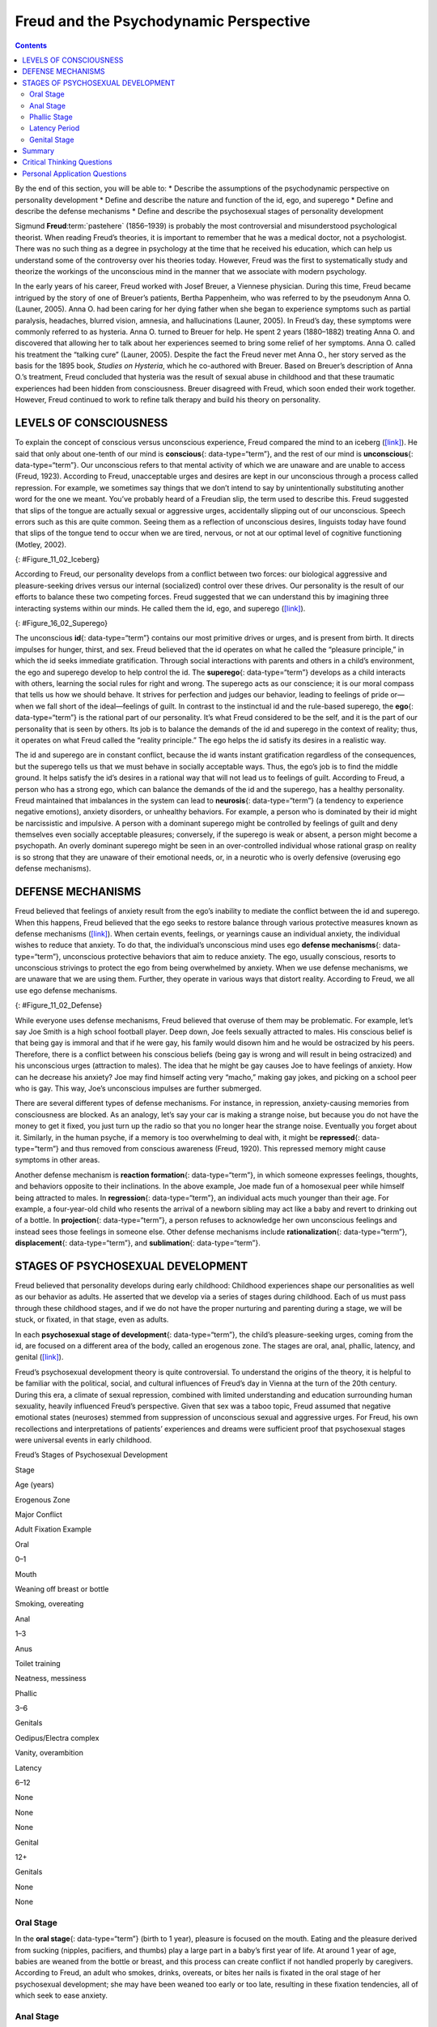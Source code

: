 =======================================
Freud and the Psychodynamic Perspective
=======================================



.. contents::
   :depth: 3
..

.. container::

   By the end of this section, you will be able to: \* Describe the
   assumptions of the psychodynamic perspective on personality
   development \* Define and describe the nature and function of the id,
   ego, and superego \* Define and describe the defense mechanisms \*
   Define and describe the psychosexual stages of personality
   development

Sigmund **Freud**:term:`pastehere` (1856–1939) is
probably the most controversial and misunderstood psychological
theorist. When reading Freud’s theories, it is important to remember
that he was a medical doctor, not a psychologist. There was no such
thing as a degree in psychology at the time that he received his
education, which can help us understand some of the controversy over his
theories today. However, Freud was the first to systematically study and
theorize the workings of the unconscious mind in the manner that we
associate with modern psychology.

In the early years of his career, Freud worked with Josef Breuer, a
Viennese physician. During this time, Freud became intrigued by the
story of one of Breuer’s patients, Bertha Pappenheim, who was referred
to by the pseudonym Anna O. (Launer, 2005). Anna O. had been caring for
her dying father when she began to experience symptoms such as partial
paralysis, headaches, blurred vision, amnesia, and hallucinations
(Launer, 2005). In Freud’s day, these symptoms were commonly referred to
as hysteria. Anna O. turned to Breuer for help. He spent 2 years
(1880–1882) treating Anna O. and discovered that allowing her to talk
about her experiences seemed to bring some relief of her symptoms. Anna
O. called his treatment the “talking cure” (Launer, 2005). Despite the
fact the Freud never met Anna O., her story served as the basis for the
1895 book, *Studies on Hysteria*, which he co-authored with Breuer.
Based on Breuer’s description of Anna O.’s treatment, Freud concluded
that hysteria was the result of sexual abuse in childhood and that these
traumatic experiences had been hidden from consciousness. Breuer
disagreed with Freud, which soon ended their work together. However,
Freud continued to work to refine talk therapy and build his theory on
personality.

LEVELS OF CONSCIOUSNESS
=======================

To explain the concept of conscious versus unconscious experience, Freud
compared the mind to an iceberg (`[link] <#Figure_11_02_Iceberg>`__). He
said that only about one-tenth of our mind is **conscious**\ {:
data-type=“term”}, and the rest of our mind is **unconscious**\ {:
data-type=“term”}. Our unconscious refers to that mental activity of
which we are unaware and are unable to access (Freud, 1923). According
to Freud, unacceptable urges and desires are kept in our unconscious
through a process called repression. For example, we sometimes say
things that we don’t intend to say by unintentionally substituting
another word for the one we meant. You’ve probably heard of a Freudian
slip, the term used to describe this. Freud suggested that slips of the
tongue are actually sexual or aggressive urges, accidentally slipping
out of our unconscious. Speech errors such as this are quite common.
Seeing them as a reflection of unconscious desires, linguists today have
found that slips of the tongue tend to occur when we are tired, nervous,
or not at our optimal level of cognitive functioning (Motley, 2002).

|The mind’s conscious and unconscious states are illustrated as an
iceberg floating in water. Beneath the water’s surface in the
“unconscious” area are the id, ego, and superego. The area above the
water’s surface is labeled “conscious.” Most of the iceberg’s mass is
contained underwater.|\ {: #Figure_11_02_Iceberg}

According to Freud, our personality develops from a conflict between two
forces: our biological aggressive and pleasure-seeking drives versus our
internal (socialized) control over these drives. Our personality is the
result of our efforts to balance these two competing forces. Freud
suggested that we can understand this by imagining three interacting
systems within our minds. He called them the id, ego, and superego
(`[link] <#Figure_16_02_Superego>`__).

|A chart illustrates an exchange of the Id, Superego, and Ego. Each has
its own caption. The Id reads “I want to do that now,” and the Superego
reads “It’s not right to do that.” These two captions each have an arrow
pointing to the Ego’s caption which reads “Maybe we can
compromise.”|\ {: #Figure_16_02_Superego}

The unconscious **id**\ {: data-type=“term”} contains our most primitive
drives or urges, and is present from birth. It directs impulses for
hunger, thirst, and sex. Freud believed that the id operates on what he
called the “pleasure principle,” in which the id seeks immediate
gratification. Through social interactions with parents and others in a
child’s environment, the ego and superego develop to help control the
id. The **superego**\ {: data-type=“term”} develops as a child interacts
with others, learning the social rules for right and wrong. The superego
acts as our conscience; it is our moral compass that tells us how we
should behave. It strives for perfection and judges our behavior,
leading to feelings of pride or—when we fall short of the ideal—feelings
of guilt. In contrast to the instinctual id and the rule-based superego,
the **ego**\ {: data-type=“term”} is the rational part of our
personality. It’s what Freud considered to be the self, and it is the
part of our personality that is seen by others. Its job is to balance
the demands of the id and superego in the context of reality; thus, it
operates on what Freud called the “reality principle.” The ego helps the
id satisfy its desires in a realistic way.

The id and superego are in constant conflict, because the id wants
instant gratification regardless of the consequences, but the superego
tells us that we must behave in socially acceptable ways. Thus, the
ego’s job is to find the middle ground. It helps satisfy the id’s
desires in a rational way that will not lead us to feelings of guilt.
According to Freud, a person who has a strong ego, which can balance the
demands of the id and the superego, has a healthy personality. Freud
maintained that imbalances in the system can lead to **neurosis**\ {:
data-type=“term”} (a tendency to experience negative emotions), anxiety
disorders, or unhealthy behaviors. For example, a person who is
dominated by their id might be narcissistic and impulsive. A person with
a dominant superego might be controlled by feelings of guilt and deny
themselves even socially acceptable pleasures; conversely, if the
superego is weak or absent, a person might become a psychopath. An
overly dominant superego might be seen in an over-controlled individual
whose rational grasp on reality is so strong that they are unaware of
their emotional needs, or, in a neurotic who is overly defensive
(overusing ego defense mechanisms).

DEFENSE MECHANISMS
==================

Freud believed that feelings of anxiety result from the ego’s inability
to mediate the conflict between the id and superego. When this happens,
Freud believed that the ego seeks to restore balance through various
protective measures known as defense mechanisms
(`[link] <#Figure_11_02_Defense>`__). When certain events, feelings, or
yearnings cause an individual anxiety, the individual wishes to reduce
that anxiety. To do that, the individual’s unconscious mind uses ego
**defense mechanisms**\ {: data-type=“term”}, unconscious protective
behaviors that aim to reduce anxiety. The ego, usually conscious,
resorts to unconscious strivings to protect the ego from being
overwhelmed by anxiety. When we use defense mechanisms, we are unaware
that we are using them. Further, they operate in various ways that
distort reality. According to Freud, we all use ego defense mechanisms.

|A chart defines eight defense mechanisms and gives an example of each.
“Denial” is defined as “Refusing to accept real events because they are
unpleasant.” The example given is “Kaila refuses to admit she has an
alcohol problem although she is unable to go a single day without
drinking excessively.” “Displacement” is defined as “Transferring
inappropriate urges or behaviors onto a more acceptable or less
threatening target.” The example given is “During lunch at a restaurant,
Mark is angry at his older brother, but does not express it and instead
is verbally abusive to the server.” “Projection” is defined as
“Attributing unacceptable desires to others.” The example given is
“Chris often cheats on her boyfriend because she suspects he is already
cheating on her.” “Rationalization” is defined as “Justifying behaviors
by substituting acceptable reasons for less-acceptable real reasons.”
The example given is “Kim failed his history course because he did not
study or attend class, but he told his roommates that he failed because
the professor didn’t like him.” “Reaction Formation” is defined as
“Reducing anxiety by adopting beliefs contrary to your own beliefs.” The
example given is “Nadia is angry with her coworker Beth for always
arriving late to work after a night of partying, but she is nice and
agreeable to Beth and affirms the partying as cool.” “Regression” is
defined as “Returning to coping strategies for less mature stages of
development.” The example given is “After failing to pass his doctoral
examinations, Giorgio spends days in bed cuddling his favorite childhood
toy.” “Repression” is defined as “Supressing painful memories and
thoughts.” The example given is “LaShea cannot remember her
grandfather’s fatal heart attack, although she was present.”
“Sublimation” is defined as “Redirecting unacceptable desires through
socially acceptable channels.” The example given is “Jerome’s desire for
revenge on the drunk driver who killed his son is channeled into a
community support group for people who’ve lost loved ones to drunk
driving.”|\ {: #Figure_11_02_Defense}

While everyone uses defense mechanisms, Freud believed that overuse of
them may be problematic. For example, let’s say Joe Smith is a high
school football player. Deep down, Joe feels sexually attracted to
males. His conscious belief is that being gay is immoral and that if he
were gay, his family would disown him and he would be ostracized by his
peers. Therefore, there is a conflict between his conscious beliefs
(being gay is wrong and will result in being ostracized) and his
unconscious urges (attraction to males). The idea that he might be gay
causes Joe to have feelings of anxiety. How can he decrease his anxiety?
Joe may find himself acting very “macho,” making gay jokes, and picking
on a school peer who is gay. This way, Joe’s unconscious impulses are
further submerged.

There are several different types of defense mechanisms. For instance,
in repression, anxiety-causing memories from consciousness are blocked.
As an analogy, let’s say your car is making a strange noise, but because
you do not have the money to get it fixed, you just turn up the radio so
that you no longer hear the strange noise. Eventually you forget about
it. Similarly, in the human psyche, if a memory is too overwhelming to
deal with, it might be **repressed**\ {: data-type=“term”} and thus
removed from conscious awareness (Freud, 1920). This repressed memory
might cause symptoms in other areas.

Another defense mechanism is **reaction formation**\ {:
data-type=“term”}, in which someone expresses feelings, thoughts, and
behaviors opposite to their inclinations. In the above example, Joe made
fun of a homosexual peer while himself being attracted to males. In
**regression**\ {: data-type=“term”}, an individual acts much younger
than their age. For example, a four-year-old child who resents the
arrival of a newborn sibling may act like a baby and revert to drinking
out of a bottle. In **projection**\ {: data-type=“term”}, a person
refuses to acknowledge her own unconscious feelings and instead sees
those feelings in someone else. Other defense mechanisms include
**rationalization**\ {: data-type=“term”}, **displacement**\ {:
data-type=“term”}, and **sublimation**\ {: data-type=“term”}.

.. seealso::

   Watch this `video <https://www.youtube.com/watch?v=zWpZS0WqMWs>`__
   for a review of Freud’s defense mechanisms.

STAGES OF PSYCHOSEXUAL DEVELOPMENT
==================================

Freud believed that personality develops during early childhood:
Childhood experiences shape our personalities as well as our behavior as
adults. He asserted that we develop via a series of stages during
childhood. Each of us must pass through these childhood stages, and if
we do not have the proper nurturing and parenting during a stage, we
will be stuck, or fixated, in that stage, even as adults.

In each **psychosexual stage of development**\ {: data-type=“term”}, the
child’s pleasure-seeking urges, coming from the id, are focused on a
different area of the body, called an erogenous zone. The stages are
oral, anal, phallic, latency, and genital
(`[link] <#fs-idm172201728>`__).

Freud’s psychosexual development theory is quite controversial. To
understand the origins of the theory, it is helpful to be familiar with
the political, social, and cultural influences of Freud’s day in Vienna
at the turn of the 20th century. During this era, a climate of sexual
repression, combined with limited understanding and education
surrounding human sexuality, heavily influenced Freud’s perspective.
Given that sex was a taboo topic, Freud assumed that negative emotional
states (neuroses) stemmed from suppression of unconscious sexual and
aggressive urges. For Freud, his own recollections and interpretations
of patients’ experiences and dreams were sufficient proof that
psychosexual stages were universal events in early childhood.

.. raw:: html

   <table summary="A five column table outlines Freud’s stages of psychosexual development. From left to right the columns are labeled, “Stage, Age (years), Erogenous Zone, Major Conflict, and Adult Fixation Example.” The contents of the five rows are as follows. The first row contains “oral; 0–1; mouth; weaning off breast or bottle; and smoking, overeating.” The second row contains “anal; 1–3; anus; toilet training; and neatness, messiness.” The third row contains “phallic; 3–6; genitals; Oedipus/Electra complex; and vanity, overambition.” The fourth row contains “latency; 6–12; none; none; and none.” The fifth row contains “genital; 12+; genitals; none; and none.”">

.. raw:: html

   <caption>

Freud’s Stages of Psychosexual Development

.. raw:: html

   </caption>

.. raw:: html

   <thead>

.. raw:: html

   <tr>

.. raw:: html

   <th>

Stage

.. raw:: html

   </th>

.. raw:: html

   <th>

Age (years)

.. raw:: html

   </th>

.. raw:: html

   <th>

Erogenous Zone

.. raw:: html

   </th>

.. raw:: html

   <th>

Major Conflict

.. raw:: html

   </th>

.. raw:: html

   <th>

Adult Fixation Example

.. raw:: html

   </th>

.. raw:: html

   </tr>

.. raw:: html

   </thead>

.. raw:: html

   <tbody>

.. raw:: html

   <tr>

.. raw:: html

   <td>

Oral

.. raw:: html

   </td>

.. raw:: html

   <td>

0–1

.. raw:: html

   </td>

.. raw:: html

   <td>

Mouth

.. raw:: html

   </td>

.. raw:: html

   <td>

Weaning off breast or bottle

.. raw:: html

   </td>

.. raw:: html

   <td>

Smoking, overeating

.. raw:: html

   </td>

.. raw:: html

   </tr>

.. raw:: html

   <tr>

.. raw:: html

   <td>

Anal

.. raw:: html

   </td>

.. raw:: html

   <td>

1–3

.. raw:: html

   </td>

.. raw:: html

   <td>

Anus

.. raw:: html

   </td>

.. raw:: html

   <td>

Toilet training

.. raw:: html

   </td>

.. raw:: html

   <td>

Neatness, messiness

.. raw:: html

   </td>

.. raw:: html

   </tr>

.. raw:: html

   <tr>

.. raw:: html

   <td>

Phallic

.. raw:: html

   </td>

.. raw:: html

   <td>

3–6

.. raw:: html

   </td>

.. raw:: html

   <td>

Genitals

.. raw:: html

   </td>

.. raw:: html

   <td>

Oedipus/Electra complex

.. raw:: html

   </td>

.. raw:: html

   <td>

Vanity, overambition

.. raw:: html

   </td>

.. raw:: html

   </tr>

.. raw:: html

   <tr>

.. raw:: html

   <td>

Latency

.. raw:: html

   </td>

.. raw:: html

   <td>

6–12

.. raw:: html

   </td>

.. raw:: html

   <td>

None

.. raw:: html

   </td>

.. raw:: html

   <td>

None

.. raw:: html

   </td>

.. raw:: html

   <td>

None

.. raw:: html

   </td>

.. raw:: html

   </tr>

.. raw:: html

   <tr>

.. raw:: html

   <td>

Genital

.. raw:: html

   </td>

.. raw:: html

   <td>

12+

.. raw:: html

   </td>

.. raw:: html

   <td>

Genitals

.. raw:: html

   </td>

.. raw:: html

   <td>

None

.. raw:: html

   </td>

.. raw:: html

   <td>

None

.. raw:: html

   </td>

.. raw:: html

   </tr>

.. raw:: html

   </tbody>

.. raw:: html

   </table>

Oral Stage
----------

In the **oral stage**\ {: data-type=“term”} (birth to 1 year), pleasure
is focused on the mouth. Eating and the pleasure derived from sucking
(nipples, pacifiers, and thumbs) play a large part in a baby’s first
year of life. At around 1 year of age, babies are weaned from the bottle
or breast, and this process can create conflict if not handled properly
by caregivers. According to Freud, an adult who smokes, drinks,
overeats, or bites her nails is fixated in the oral stage of her
psychosexual development; she may have been weaned too early or too
late, resulting in these fixation tendencies, all of which seek to ease
anxiety.

Anal Stage
----------

After passing through the oral stage, children enter what Freud termed
the **anal stage**\ {: data-type=“term”} (1–3 years). In this stage,
children experience pleasure in their bowel and bladder movements, so it
makes sense that the conflict in this stage is over toilet training.
Freud suggested that success at the anal stage depended on how parents
handled toilet training. Parents who offer praise and rewards encourage
positive results and can help children feel competent. Parents who are
harsh in toilet training can cause a child to become fixated at the anal
stage, leading to the development of an anal-retentive personality. The
anal-retentive personality is stingy and stubborn, has a compulsive need
for order and neatness, and might be considered a perfectionist. If
parents are too lenient in toilet training, the child might also become
fixated and display an anal-expulsive personality. The anal-expulsive
personality is messy, careless, disorganized, and prone to emotional
outbursts.

Phallic Stage
-------------

Freud’s third stage of psychosexual development is the **phallic
stage**\ {: data-type=“term”} (3–6 years), corresponding to the age when
children become aware of their bodies and recognize the differences
between boys and girls. The erogenous zone in this stage is the
genitals. Conflict arises when the child feels a desire for the
opposite-sex parent, and jealousy and hatred toward the same-sex parent.
For boys, this is called the Oedipus complex, involving a boy's desire
for his mother and his urge to replace his father who is seen as a rival
for the mother’s attention. At the same time, the boy is afraid his
father will punish him for his feelings, so he experiences *castration
anxiety*. The Oedipus complex is successfully resolved when the boy
begins to identify with his father as an indirect way to have the
mother. Failure to resolve the Oedipus complex may result in fixation
and development of a personality that might be described as vain and
overly ambitious.

Girls experience a comparable conflict in the phallic stage—the Electra
complex. The Electra complex, while often attributed to Freud, was
actually proposed by Freud’s protégé, Carl Jung (Jung & Kerenyi, 1963).
A girl desires the attention of her father and wishes to take her
mother’s place. Jung also said that girls are angry with the mother for
not providing them with a penis—hence the term *penis envy*. While Freud
initially embraced the Electra complex as a parallel to the Oedipus
complex, he later rejected it, yet it remains as a cornerstone of
Freudian theory, thanks in part to academics in the field (Freud,
1931/1968; Scott, 2005).

Latency Period
--------------

Following the phallic stage of psychosexual development is a period
known as the **latency period**\ {: data-type=“term”} (6 years to
puberty). This period is not considered a stage, because sexual feelings
are dormant as children focus on other pursuits, such as school,
friendships, hobbies, and sports. Children generally engage in
activities with peers of the same sex, which serves to consolidate a
child’s gender-role identity.

Genital Stage
-------------

The final stage is the **genital stage**\ {: data-type=“term”} (from
puberty on). In this stage, there is a sexual reawakening as the
incestuous urges resurface. The young person redirects these urges to
other, more socially acceptable partners (who often resemble the
other-sex parent). People in this stage have mature sexual interests,
which for Freud meant a strong desire for the opposite sex. Individuals
who successfully completed the previous stages, reaching the genital
stage with no fixations, are said to be well-balanced, healthy adults.

While most of Freud’s ideas have not found support in modern research,
we cannot discount the contributions that Freud has made to the field of
psychology. It was Freud who pointed out that a large part of our mental
life is influenced by the experiences of early childhood and takes place
outside of our conscious awareness; his theories paved the way for
others.

Summary
=======

Sigmund Freud presented the first comprehensive theory of personality.
He was also the first to recognize that much of our mental life takes
place outside of our conscious awareness. Freud also proposed three
components to our personality: the id, ego, and superego. The job of the
ego is to balance the sexual and aggressive drives of the id with the
moral ideal of the superego. Freud also said that personality develops
through a series of psychosexual stages. In each stage, pleasure focuses
on a specific erogenous zone. Failure to resolve a stage can lead one to
become fixated in that stage, leading to unhealthy personality traits.
Successful resolution of the stages leads to a healthy adult.

.. card-carousel:: 4

    .. card:: Question

      The id operates on the \_______\_ principle.

      1. reality
      2. pleasure
      3. instant gratification
      4. guilt {: type=“a”}

  .. dropdown:: Check Answer

      B
  .. Card:: Question


      The ego defense mechanism in which a person who is confronted with
      anxiety returns to a more immature behavioral stage is called
      \________.

      1. repression
      2. regression
      3. reaction formation
      4. rationalization {: type=“a”}

  .. dropdown:: Check Answer

      B
  .. Card:: Question


      The Oedipus complex occurs in the \_______\_ stage of psychosexual
      development.

      1. oral
      2. anal
      3. phallic
      4. latency {: type=“a”}

   .. container::

      C

Critical Thinking Questions
===========================

.. container::

   .. container::

      How might the common expression “daddy’s girl” be rooted in the
      idea of the Electra complex?

   .. container::

      Since the idea behind the Electra complex is that the daughter
      competes with her same-sex parent for the attention of her
      opposite-sex parent, the term “daddy’s girl” might suggest that
      the daughter has an overly close relationship with her father and
      a more distant—or even antagonistic—relationship with her mother.

.. container::

   .. container::

      Describe the personality of someone who is fixated at the anal
      stage.

   .. container::

      If parents are too harsh during potty training, a person could
      become fixated at this stage and would be called anal retentive.
      The anal-retentive personality is stingy, stubborn, has a
      compulsive need for order and neatness, and might be considered a
      perfectionist. On the other hand, some parents may be too soft
      when it comes to potty training. In this case, Freud said that
      children could also become fixated and display an anal-expulsive
      personality. As an adult, an anal-expulsive personality is messy,
      careless, disorganized, and prone to emotional outbursts.

Personal Application Questions
==============================

.. container::

   .. container::

      What are some examples of defense mechanisms that you have used
      yourself or have witnessed others using?

.. glossary::

   anal stage
      psychosexual stage in which children experience pleasure in their
      bowel and bladder movements ^
   conscious
      mental activity (thoughts, feelings, and memories) that we can
      access at any time ^
   defense mechanism
      unconscious protective behaviors designed to reduce ego anxiety ^
   displacement
      ego defense mechanism in which a person transfers inappropriate
      urges or behaviors toward a more acceptable or less threatening
      target ^
   ego
      aspect of personality that represents the self, or the part of
      one’s personality that is visible to others ^
   genital stage
      psychosexual stage in which the focus is on mature sexual
      interests ^
   id
      aspect of personality that consists of our most primitive drives
      or urges, including impulses for hunger, thirst, and sex ^
   latency period
      psychosexual stage in which sexual feelings are dormant ^
   neurosis
      tendency to experience negative emotions ^
   oral stage
      psychosexual stage in which an infant’s pleasure is focused on the
      mouth ^
   phallic stage
      psychosexual stage in which the focus is on the genitals ^
   projection
      ego defense mechanism in which a person confronted with anxiety
      disguises their unacceptable urges or behaviors by attributing
      them to other people ^
   psychosexual stages of development
      stages of child development in which a child’s pleasure-seeking
      urges are focused on specific areas of the body called erogenous
      zones ^
   rationalization
      ego defense mechanism in which a person confronted with anxiety
      makes excuses to justify behavior ^
   reaction formation
      ego defense mechanism in which a person confronted with anxiety
      swaps unacceptable urges or behaviors for their opposites ^
   regression
      ego defense mechanism in which a person confronted with anxiety
      returns to a more immature behavioral state ^
   repression
      ego defense mechanism in which anxiety-related thoughts and
      memories are kept in the unconscious ^
   sublimation
      ego defense mechanism in which unacceptable urges are channeled
      into more appropriate activities ^
   superego
      aspect of the personality that serves as one’s moral compass, or
      conscience ^
   unconscious
      mental activity of which we are unaware and unable to access

.. |The mind’s conscious and unconscious states are illustrated as an iceberg floating in water. Beneath the water’s surface in the “unconscious” area are the id, ego, and superego. The area above the water’s surface is labeled “conscious.” Most of the iceberg’s mass is contained underwater.| image:: ../resources/CNX_Psych_11_02_Iceberg.jpg
.. |A chart illustrates an exchange of the Id, Superego, and Ego. Each has its own caption. The Id reads “I want to do that now,” and the Superego reads “It’s not right to do that.” These two captions each have an arrow pointing to the Ego’s caption which reads “Maybe we can compromise.”| image:: ../resources/CNX_Psych_11_02_Superego.jpg
.. |A chart defines eight defense mechanisms and gives an example of each. “Denial” is defined as “Refusing to accept real events because they are unpleasant.” The example given is “Kaila refuses to admit she has an alcohol problem although she is unable to go a single day without drinking excessively.” “Displacement” is defined as “Transferring inappropriate urges or behaviors onto a more acceptable or less threatening target.” The example given is “During lunch at a restaurant, Mark is angry at his older brother, but does not express it and instead is verbally abusive to the server.” “Projection” is defined as “Attributing unacceptable desires to others.” The example given is “Chris often cheats on her boyfriend because she suspects he is already cheating on her.” “Rationalization” is defined as “Justifying behaviors by substituting acceptable reasons for less-acceptable real reasons.” The example given is “Kim failed his history course because he did not study or attend class, but he told his roommates that he failed because the professor didn’t like him.” “Reaction Formation” is defined as “Reducing anxiety by adopting beliefs contrary to your own beliefs.” The example given is “Nadia is angry with her coworker Beth for always arriving late to work after a night of partying, but she is nice and agreeable to Beth and affirms the partying as cool.” “Regression” is defined as “Returning to coping strategies for less mature stages of development.” The example given is “After failing to pass his doctoral examinations, Giorgio spends days in bed cuddling his favorite childhood toy.” “Repression” is defined as “Supressing painful memories and thoughts.” The example given is “LaShea cannot remember her grandfather’s fatal heart attack, although she was present.” “Sublimation” is defined as “Redirecting unacceptable desires through socially acceptable channels.” The example given is “Jerome’s desire for revenge on the drunk driver who killed his son is channeled into a community support group for people who’ve lost loved ones to drunk driving.”| image:: ../resources/CNX_Psych_11_02_Defense.jpg

